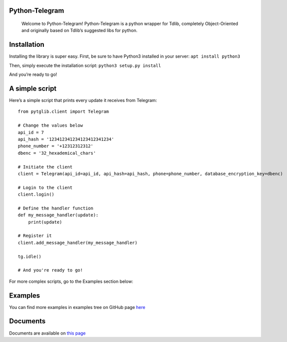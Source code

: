 Python-Telegram
===============

   Welcome to Python-Telegram! Python-Telegram is a python wrapper for
   Tdlib, completely Object-Oriented and originally based on Tdlib’s
   suggested libs for python.

Installation
============

Installing the library is super easy. First, be sure to have Python3
installed in your server: ``apt install python3``

Then, simply execute the installation script: ``python3 setup.py install``

And you’re ready to go!

A simple script
===============

Here’s a simple script that prints every update it receives from
Telegram:

::

   from pytglib.client import Telegram

   # Change the values below
   api_id = 7
   api_hash = '123412341234123412341234'
   phone_number = '+12312312312'
   dbenc = '32_hexademical_chars'

   # Initiate the client
   client = Telegram(api_id=api_id, api_hash=api_hash, phone=phone_number, database_encryption_key=dbenc)

   # Login to the client
   client.login() 

   # Define the handler function
   def my_message_handler(update):
       print(update)

   # Register it
   client.add_message_handler(my_message_handler)

   tg.idle()

   # And you're ready to go!

For more complex scripts, go to the Examples section below:

Examples
==========================

You can find more examples in examples tree on GitHub page `here
<https://github.com/iTeam-co/Python-Telegram>`_

Documents
===============

Documents are available on `this page
<https://pytelegram.readthedocs.io/en/latest/pytglib.html>`_
